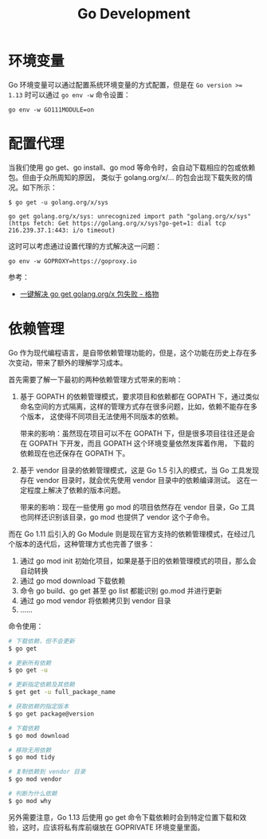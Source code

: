 #+TITLE:      Go Development

* 目录                                                    :TOC_4_gh:noexport:
- [[#环境变量][环境变量]]
- [[#配置代理][配置代理]]
- [[#依赖管理][依赖管理]]

* 环境变量
  Go 环境变量可以通过配置系统环境变量的方式配置，但是在 ~Go version >= 1.13~ 时可以通过 =go env -w= 命令设置：
  #+begin_example
    go env -w GO111MODULE=on
  #+end_example

* 配置代理
  当我们使用 go get、go install、go mod 等命令时，会自动下载相应的包或依赖包。但由于众所周知的原因，
  类似于 golang.org/x/... 的包会出现下载失败的情况。如下所示：
  #+begin_example
    $ go get -u golang.org/x/sys

    go get golang.org/x/sys: unrecognized import path "golang.org/x/sys" (https fetch: Get https://golang.org/x/sys?go-get=1: dial tcp 216.239.37.1:443: i/o timeout)
  #+end_example

  这时可以考虑通过设置代理的方式解决这一问题：
  #+begin_example
    go env -w GOPROXY=https://goproxy.io
  #+end_example
  
  参考：
  + [[https://shockerli.net/post/go-get-golang-org-x-solution/][一键解决 go get golang.org/x 包失败 - 格物]]
  
* 依赖管理
  Go 作为现代编程语言，是自带依赖管理功能的，但是，这个功能在历史上存在多次变动，带来了额外的理解学习成本。

  首先需要了解一下最初的两种依赖管理方式带来的影响：
  1. 基于 GOPATH 的依赖管理模式，要求项目和依赖都在 GOPATH 下，通过类似命名空间的方式隔离，这样的管理方式存在很多问题，比如，依赖不能存在多个版本，
     这使得不同项目无法使用不同版本的依赖。

     带来的影响：虽然现在项目可以不在 GOPATH 下，但是很多项目往往还是会在 GOPATH 下开发，而且 GOPATH 这个环境变量依然发挥着作用，
     下载的依赖现在也还保存在 GOPATH 下。

  2. 基于 vendor 目录的依赖管理模式，这是 Go 1.5 引入的模式，当 Go 工具发现存在 vendor 目录时，就会优先使用 vendor 目录中的依赖编译测试。
     这在一定程度上解决了依赖的版本问题。

     带来的影响：现在一些使用 go mod 的项目依然存在 vendor 目录，Go 工具也同样还识别该目录，go mod 也提供了 vendor 这个子命令。
     
  而在 Go 1.11 后引入的 Go Module 则是现在官方支持的依赖管理模式，在经过几个版本的迭代后，这种管理方式也完善了很多：
  1. 通过 go mod init 初始化项目，如果是基于旧的依赖管理模式的项目，那么会自动转换
  2. 通过 go mod download 下载依赖
  3. 命令 go build、go get 甚至 go list 都能识别 go.mod 并进行更新
  4. 通过 go mod vendor 将依赖拷贝到 vendor 目录
  5. ……

  命令使用：
  #+begin_src sh
    # 下载依赖，但不会更新
    $ go get

    # 更新所有依赖
    $ go get -u

    # 更新指定依赖及其依赖
    $ get get -u full_package_name

    # 获取依赖的指定版本
    $ go get package@version

    # 下载依赖
    $ go mod download

    # 移除无用依赖
    $ go mod tidy

    # 复制依赖到 vendor 目录
    $ go mod vendor

    # 判断为什么依赖
    $ go mod why
  #+end_src

  另外需要注意，Go 1.13 后使用 go get 命令下载依赖时会到特定位置下载和效验，这时，应该将私有库前缀放在 GOPRIVATE 环境变量里面。

